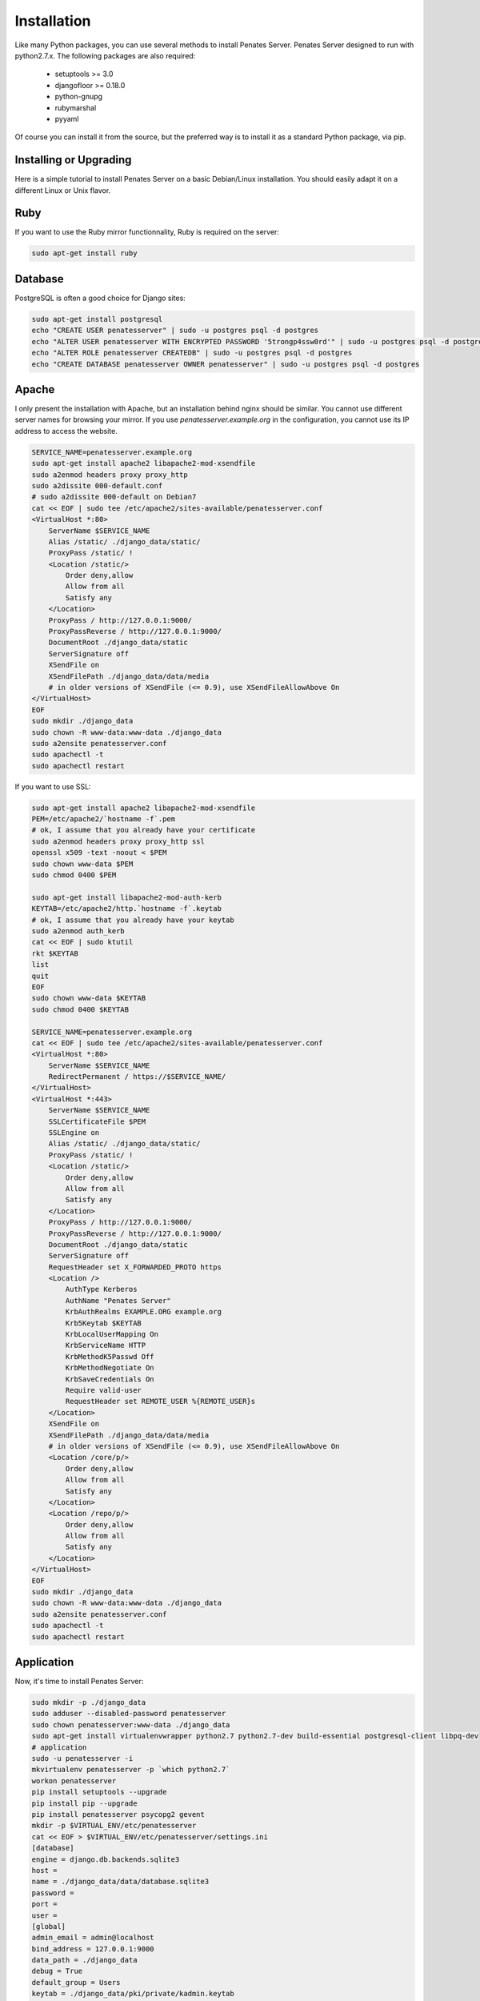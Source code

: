 Installation
============

Like many Python packages, you can use several methods to install Penates Server.
Penates Server designed to run with python2.7.x.
The following packages are also required:

  * setuptools >= 3.0
  * djangofloor >= 0.18.0
  * python-gnupg
  * rubymarshal
  * pyyaml



Of course you can install it from the source, but the preferred way is to install it as a standard Python package, via pip.


Installing or Upgrading
-----------------------

Here is a simple tutorial to install Penates Server on a basic Debian/Linux installation.
You should easily adapt it on a different Linux or Unix flavor.

Ruby
----

If you want to use the Ruby mirror functionnality, Ruby is required on the server:

.. code-block:: bash

   sudo apt-get install ruby


Database
--------

PostgreSQL is often a good choice for Django sites:

.. code-block:: bash

   sudo apt-get install postgresql
   echo "CREATE USER penatesserver" | sudo -u postgres psql -d postgres
   echo "ALTER USER penatesserver WITH ENCRYPTED PASSWORD '5trongp4ssw0rd'" | sudo -u postgres psql -d postgres
   echo "ALTER ROLE penatesserver CREATEDB" | sudo -u postgres psql -d postgres
   echo "CREATE DATABASE penatesserver OWNER penatesserver" | sudo -u postgres psql -d postgres




Apache
------

I only present the installation with Apache, but an installation behind nginx should be similar.
You cannot use different server names for browsing your mirror. If you use `penatesserver.example.org`
in the configuration, you cannot use its IP address to access the website.

.. code-block:: bash

    SERVICE_NAME=penatesserver.example.org
    sudo apt-get install apache2 libapache2-mod-xsendfile
    sudo a2enmod headers proxy proxy_http
    sudo a2dissite 000-default.conf
    # sudo a2dissite 000-default on Debian7
    cat << EOF | sudo tee /etc/apache2/sites-available/penatesserver.conf
    <VirtualHost *:80>
        ServerName $SERVICE_NAME
        Alias /static/ ./django_data/static/
        ProxyPass /static/ !
        <Location /static/>
            Order deny,allow
            Allow from all
            Satisfy any
        </Location>
        ProxyPass / http://127.0.0.1:9000/
        ProxyPassReverse / http://127.0.0.1:9000/
        DocumentRoot ./django_data/static
        ServerSignature off
        XSendFile on
        XSendFilePath ./django_data/data/media
        # in older versions of XSendFile (<= 0.9), use XSendFileAllowAbove On
    </VirtualHost>
    EOF
    sudo mkdir ./django_data
    sudo chown -R www-data:www-data ./django_data
    sudo a2ensite penatesserver.conf
    sudo apachectl -t
    sudo apachectl restart


If you want to use SSL:

.. code-block:: bash

    sudo apt-get install apache2 libapache2-mod-xsendfile
    PEM=/etc/apache2/`hostname -f`.pem
    # ok, I assume that you already have your certificate
    sudo a2enmod headers proxy proxy_http ssl
    openssl x509 -text -noout < $PEM
    sudo chown www-data $PEM
    sudo chmod 0400 $PEM

    sudo apt-get install libapache2-mod-auth-kerb
    KEYTAB=/etc/apache2/http.`hostname -f`.keytab
    # ok, I assume that you already have your keytab
    sudo a2enmod auth_kerb
    cat << EOF | sudo ktutil
    rkt $KEYTAB
    list
    quit
    EOF
    sudo chown www-data $KEYTAB
    sudo chmod 0400 $KEYTAB

    SERVICE_NAME=penatesserver.example.org
    cat << EOF | sudo tee /etc/apache2/sites-available/penatesserver.conf
    <VirtualHost *:80>
        ServerName $SERVICE_NAME
        RedirectPermanent / https://$SERVICE_NAME/
    </VirtualHost>
    <VirtualHost *:443>
        ServerName $SERVICE_NAME
        SSLCertificateFile $PEM
        SSLEngine on
        Alias /static/ ./django_data/static/
        ProxyPass /static/ !
        <Location /static/>
            Order deny,allow
            Allow from all
            Satisfy any
        </Location>
        ProxyPass / http://127.0.0.1:9000/
        ProxyPassReverse / http://127.0.0.1:9000/
        DocumentRoot ./django_data/static
        ServerSignature off
        RequestHeader set X_FORWARDED_PROTO https
        <Location />
            AuthType Kerberos
            AuthName "Penates Server"
            KrbAuthRealms EXAMPLE.ORG example.org
            Krb5Keytab $KEYTAB
            KrbLocalUserMapping On
            KrbServiceName HTTP
            KrbMethodK5Passwd Off
            KrbMethodNegotiate On
            KrbSaveCredentials On
            Require valid-user
            RequestHeader set REMOTE_USER %{REMOTE_USER}s
        </Location>
        XSendFile on
        XSendFilePath ./django_data/data/media
        # in older versions of XSendFile (<= 0.9), use XSendFileAllowAbove On
        <Location /core/p/>
            Order deny,allow
            Allow from all
            Satisfy any
        </Location>
        <Location /repo/p/>
            Order deny,allow
            Allow from all
            Satisfy any
        </Location>
    </VirtualHost>
    EOF
    sudo mkdir ./django_data
    sudo chown -R www-data:www-data ./django_data
    sudo a2ensite penatesserver.conf
    sudo apachectl -t
    sudo apachectl restart




Application
-----------

Now, it's time to install Penates Server:

.. code-block:: bash

    sudo mkdir -p ./django_data
    sudo adduser --disabled-password penatesserver
    sudo chown penatesserver:www-data ./django_data
    sudo apt-get install virtualenvwrapper python2.7 python2.7-dev build-essential postgresql-client libpq-dev
    # application
    sudo -u penatesserver -i
    mkvirtualenv penatesserver -p `which python2.7`
    workon penatesserver
    pip install setuptools --upgrade
    pip install pip --upgrade
    pip install penatesserver psycopg2 gevent
    mkdir -p $VIRTUAL_ENV/etc/penatesserver
    cat << EOF > $VIRTUAL_ENV/etc/penatesserver/settings.ini
    [database]
    engine = django.db.backends.sqlite3
    host = 
    name = ./django_data/data/database.sqlite3
    password = 
    port = 
    user = 
    [global]
    admin_email = admin@localhost
    bind_address = 127.0.0.1:9000
    data_path = ./django_data
    debug = True
    default_group = Users
    keytab = ./django_data/pki/private/kadmin.keytab
    language_code = fr-fr
    offer_host_keytabs = True
    protocol = http
    remote_user_header = HTTP_REMOTE_USER
    secret_key = cLc7rCD75uO6uFVr6ojn6AYTm2DGT2t7hb7OH5Capk29kcdy7H
    server_name = localhost
    time_zone = Europe/Paris
    [ldap]
    base_dn = dc=test,dc=example,dc=org
    name = ldap://192.168.56.101/
    password = toto
    user = cn=admin,dc=test,dc=example,dc=org
    [penates]
    country = FR
    domain = test.example.org
    email_address = admin@test.example.org
    locality = Paris
    organization = example.org
    realm = EXAMPLE.ORG
    state = Ile-de-France
    subnets = 10.19.1.0/24,10.19.1.1
    10.8.0.0/16,10.8.0.1
    [powerdns]
    engine = django.db.backends.sqlite3
    host = localhost
    name = ./django_data/data/pdns.sqlite3
    password = toto
    port = 5432
    user = powerdns
    EOF
    chmod 0400 $VIRTUAL_ENV/etc/penatesserver/settings.ini
    # required since there are password in this file
    penatesserver-manage migrate
    penatesserver-manage collectstatic --noinput
    moneta-manage createsuperuser
    chmod 0700 /var/moneta/gpg
    moneta-manage gpg_gen generate --no-existing-keys
    KEY_ID=`moneta-manage gpg_gen show --only-id | tail -n 1`
    sed -i "s//$KEY_ID/" $VIRTUAL_ENV/etc/moneta/settings.ini

On VirtualBox, you may need to install rng-tools to generate enough entropy for GPG keys:

.. code-block:: bash

    sudo apt-get install rng-tools
    echo "HRNGDEVICE=/dev/urandom" | sudo tee -a /etc/default/rng-tools
    sudo /etc/init.d/rng-tools restart



supervisor
----------

Supervisor is required to automatically launch penatesserver:

.. code-block:: bash


    sudo apt-get install supervisor
    cat << EOF | sudo tee /etc/supervisor/conf.d/penatesserver.conf
    [program:penatesserver_gunicorn]
    command = /home/penatesserver/.virtualenvs/penatesserver/bin/penatesserver-gunicorn
    user = penatesserver
    EOF
    sudo service supervisor stop
    sudo service supervisor start

Now, Supervisor should start penatesserver after a reboot.


systemd
-------

You can also use systemd to launch penatesserver:

.. code-block:: bash

    cat << EOF | sudo tee /etc/systemd/system/penatesserver-gunicorn.service
    [Unit]
    Description=Penates Server Gunicorn process
    After=network.target
    [Service]
    User=penatesserver
    Group=penatesserver
    WorkingDirectory=./django_data/
    ExecStart=/home/penatesserver/.virtualenvs/penatesserver/bin/penatesserver-gunicorn
    ExecReload=/bin/kill -s HUP $MAINPID
    ExecStop=/bin/kill -s TERM $MAINPID
    [Install]
    WantedBy=multi-user.target
    EOF
    systemctl enable penatesserver-gunicorn.service
    sudo service penatesserver-gunicorn start



